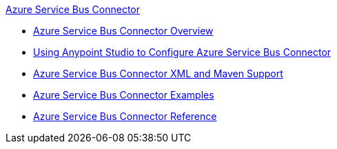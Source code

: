 .xref:index.adoc[Azure Service Bus Connector]
* xref:index.adoc[Azure Service Bus Connector Overview]
* xref:azure-service-bus-connector-studio.adoc[Using Anypoint Studio to Configure Azure Service Bus Connector]
* xref:azure-service-bus-connector-xml-maven.adoc[Azure Service Bus Connector XML and Maven Support]
* xref:azure-service-bus-connector-examples.adoc[Azure Service Bus Connector Examples]
* xref:azure-service-bus-connector-reference.adoc[Azure Service Bus Connector Reference]
